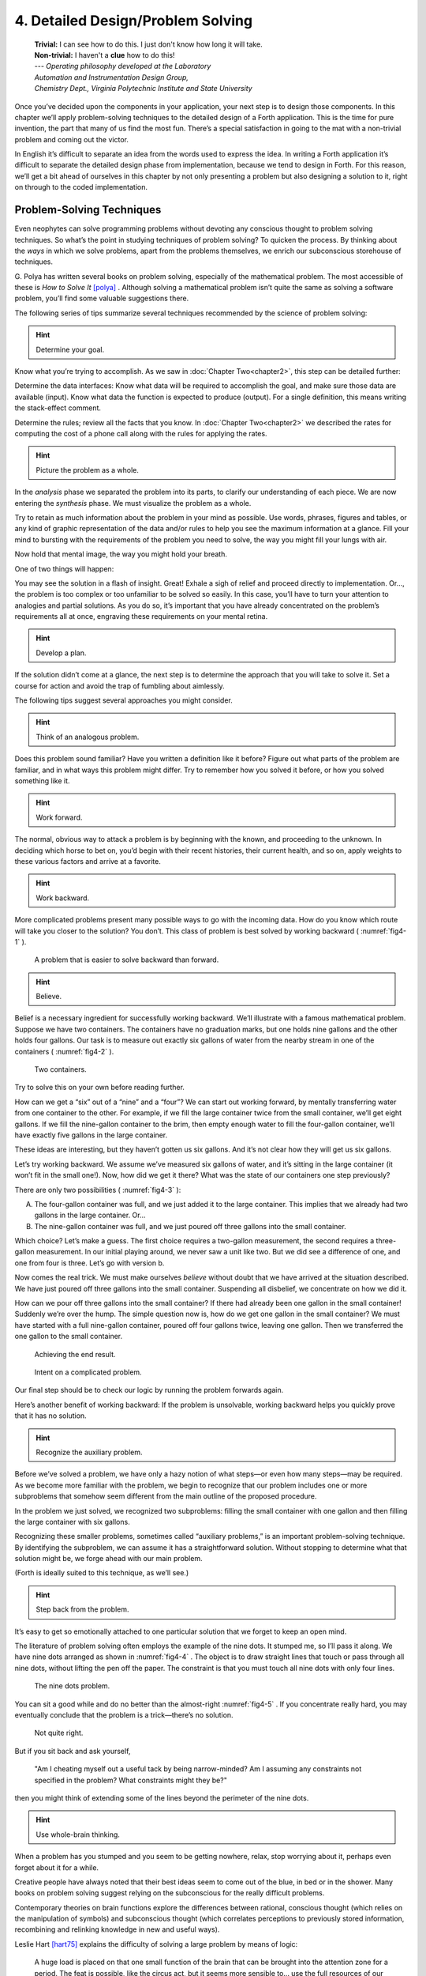 
====================================
 4. Detailed Design/Problem Solving
====================================
    | **Trivial:** I can see how to do this. I just don't know how long it will take.
    | **Non-trivial:** I haven't a **clue** how to do this!

    | \-\-\- *Operating philosophy developed at the Laboratory*
    | *Automation and Instrumentation Design Group,*
    | *Chemistry Dept., Virginia Polytechnic Institute and State University*

Once you’ve decided upon the components in your
application, your next step is to design those components. In this
chapter we’ll apply problem-solving techniques to the detailed design of
a Forth application. This is the time for pure invention, the part that
many of us find the most fun. There’s a special satisfaction in going to
the mat with a non-trivial problem and coming out the victor.

In English it’s difficult to separate an idea from the words used to
express the idea. In writing a Forth application it’s difficult to
separate the detailed design phase from implementation, because we tend
to design in Forth. For this reason, we’ll get a bit ahead of ourselves
in this chapter by not only presenting a problem but also designing a
solution to it, right on through to the coded implementation.

Problem-Solving Techniques
==========================

Even neophytes can
solve programming problems without devoting any conscious thought to
problem solving techniques. So what’s the point in studying techniques
of problem solving? To quicken the process. By thinking about the *ways*
in which we solve problems, apart from the problems themselves, we
enrich our subconscious storehouse of techniques.

G\. Polya has written several books on problem solving, especially of the
mathematical problem. The most accessible of these is *How to Solve It*
[polya]_ .
Although solving a mathematical problem isn’t quite the same as solving
a software problem, you’ll find some valuable suggestions there.

The following series of tips summarize several techniques recommended by
the science of problem solving:

.. hint::

   Determine your goal.

Know what you’re trying to accomplish. As we saw in
:doc:`Chapter Two<chapter2>`, this
step can be detailed further:

Determine the data
interfaces: Know what data will be required to accomplish the goal, and
make sure those data are available (input). Know what data the function
is expected to produce (output). For a single definition, this means
writing the stack-effect comment.

Determine the rules; review all
the facts that you know. In :doc:`Chapter Two<chapter2>` we described
the rates for
computing the cost of a phone call along with the rules for applying the
rates.

.. hint::

   Picture the problem as a whole.

In the *analysis* phase we separated the problem into its parts, to
clarify our understanding of each piece. We are now entering the
*synthesis* phase. We must visualize the problem as a whole.

Try to retain as much information about the problem in your mind as
possible. Use words, phrases, figures and tables, or any kind of graphic
representation of the data and/or rules to help you see the maximum
information at a glance. Fill your mind to bursting with the
requirements of the problem you need to solve, the way you might fill
your lungs with air.

Now hold that mental image, the way you might hold your breath.

One of two things will happen:

You may see the solution in a flash of insight. Great! Exhale a sigh of
relief and proceed directly to implementation. Or…, the problem is too
complex or too unfamiliar to be solved so easily. In this case, you’ll
have to turn your attention to analogies and partial solutions. As you
do so, it’s important that you have already concentrated on the
problem’s requirements all at once, engraving these requirements on your
mental retina.

.. hint::

   Develop a plan.

If the solution didn’t come at a glance, the next step is to determine
the approach that you will take to solve it. Set a course for action and
avoid the trap of fumbling about aimlessly.

The following tips suggest several approaches you might consider.

.. hint::

   Think of an analogous problem.

Does this problem sound familiar? Have you written a definition like it
before? Figure out what parts of the problem are familiar, and in what
ways this problem might differ. Try to remember how you solved it
before, or how you solved something like it.

.. hint::

   Work forward.

The normal, obvious way to attack a problem is by beginning with the
known, and proceeding to the unknown. In deciding which horse to bet on,
you’d begin with their recent histories, their current health, and so
on, apply weights to these various factors and arrive at a favorite.

.. hint::

   Work backward.

More complicated problems present many possible ways to go with the
incoming data. How do you know which route will take you closer to the
solution? You don’t. This class of problem is best solved by working
backward ( :numref:`fig4-1` ).

.. figure:: fig4-1.png
   :name: fig4-1
   :alt: A problem that is easier to solve backward than forward.

   A problem that is easier to solve backward than forward.

..

.. hint::

   Believe.

Belief is a necessary ingredient for successfully working backward.
We’ll illustrate with a famous mathematical problem. Suppose we have two
containers. The containers have no graduation marks, but one holds nine
gallons and the other holds four gallons. Our task is to measure out
exactly six gallons of water from the nearby stream in one of the
containers ( :numref:`fig4-2` ).

.. figure:: fig4-2.png
   :name: fig4-2
   :alt: Two containers.

   Two containers.

..

Try to solve this on your own before reading further.

How can we get a “six” out of a “nine” and a “four”? We can start out
working forward, by mentally
transferring water from one container to the other. For example, if we
fill the large container twice from the small container, we’ll get eight
gallons. If we fill the nine-gallon container to the brim, then empty
enough water to fill the four-gallon container, we’ll have exactly five
gallons in the large container.

These ideas are interesting, but they haven’t gotten us six gallons. And
it’s not clear how they will get us six gallons.

Let’s try working backward. We
assume we’ve measured six gallons of water, and it’s sitting in the
large container (it won’t fit in the small one!). Now, how did we get it
there? What was the state of our containers one step previously?

There are only two possibilities ( :numref:`fig4-3` ):

A. The four-gallon container was full, and we just added it to the large
   container. This implies that we already had two gallons in the large
   container. Or…

B. The nine-gallon container was full, and we just poured off three
   gallons into the small container.

Which choice? Let’s make a guess. The first choice requires a two-gallon
measurement, the second requires a three-gallon measurement. In our
initial playing around, we never saw a unit like two. But we did see a
difference of one, and one from four is three. Let’s go with version b.

Now comes the real trick. We must make ourselves *believe* without doubt
that we have arrived at the situation described. We have just poured off
three gallons into the small container. Suspending all disbelief, we
concentrate on how we did it.

How can we pour off three gallons into the small container? If there had
already been one gallon in the small container! Suddenly we’re over the
hump. The simple question now is, how do we get one gallon in the small
container? We must have started with a full nine-gallon container,
poured off four gallons twice, leaving one gallon. Then we transferred
the one gallon to the small container.

.. figure:: fig4-3.png
   :name: fig4-3
   :alt: Achieving the end result.

   Achieving the end result.

.. figure:: img4-103.png
   :name: img4-103
   :alt: Intent on a complicated problem.

   Intent on a complicated problem.

Our final step should be to check our logic by running the problem
forwards again.

Here’s another benefit of working
backward: If the problem is
unsolvable, working backward helps you quickly prove that it has no
solution.

.. hint::

   Recognize the auxiliary problem.

Before we’ve solved a problem, we have only a hazy notion of what
steps—or even how many steps—may be required. As we become more familiar
with the problem, we begin to recognize that our problem includes one or
more subproblems that somehow seem different from the main outline of
the proposed procedure.

In the problem we just solved, we recognized two subproblems: filling
the small container with one gallon and then filling the large container
with six gallons.

Recognizing these smaller problems, sometimes called “auxiliary
problems,” is an important
problem-solving technique. By identifying the subproblem, we can assume
it has a straightforward solution. Without stopping to determine what
that solution might be, we forge ahead with our main problem.

(Forth is ideally suited to this technique, as we’ll see.)

.. hint::

   Step back from the problem.

It’s easy to get so emotionally attached to one particular solution that
we forget to keep an open mind.

The literature of problem solving often employs the example of the nine
dots. It stumped me, so I’ll pass it along. We have nine dots arranged
as shown in  :numref:`fig4-4` . The object is to draw straight
lines that touch or pass through all nine dots, without lifting the pen
off the paper. The constraint is that you must touch all nine dots with
only four lines.

.. figure:: fig4-4.png
   :name: fig4-4
   :scale: 40%
   :alt: The nine dots problem.

   The nine dots problem.

..

You can sit a good while and do no better than the almost-right
:numref:`fig4-5` . If you concentrate really hard, you may
eventually conclude that the problem is a trick—there’s no solution.

.. figure:: fig4-5.png
   :scale: 40%
   :name: fig4-5
   :alt: Not quite right.

   Not quite right.

..

But if you sit back and ask yourself,

    "Am I cheating myself out a useful tack by being narrow-minded? Am I
    assuming any constraints not specified in the problem? What constraints
    might they be?"

then you might think of extending some of the lines beyond the perimeter
of the nine dots.

.. hint::

   Use whole-brain thinking.

When a problem has you stumped and you seem to be getting nowhere,
relax, stop worrying about it, perhaps even forget about it for a while.

Creative people have always noted that their best ideas seem to come out
of the blue, in bed or in the shower. Many books on problem solving
suggest relying on the subconscious for the really difficult problems.

Contemporary theories on brain functions explore the differences between
rational, conscious thought (which relies on the manipulation of
symbols) and subconscious thought (which correlates perceptions to
previously stored information, recombining and relinking knowledge in
new and useful ways).

Leslie Hart
[hart75]_ explains the difficulty of solving a large
problem by means of logic:

    A huge load is placed on that one small function of the brain that can be
    brought into the attention zone for a period. The feat is possible, like
    the circus act, but it seems more sensible to... use the full
    resources of our glorious neocortex... the multibillion-neuron
    capacity of the brain.

    \... The work aspect lies in providing the brain with raw input, as in
    observing, reading, collecting data, and reviewing what others have
    achieved.  Once in, [subconscious] procedures take over, simultaneously,
    automatically, outside of the attention zone.
    
    \... It seems apparent... that a search is going on during the
    interval, though not necessarily continuously, much as in a large
    computer. I would hazard the guess that the search ramifies, starts and
    stops, reaches dead ends and begins afresh, and eventually assembles an
    answer that is evaluated and then popped into conscious attention---often
    in astonishingly full-blown detail.

.. hint::

   Evaluate your solution. Look for other solutions.

You may have found one way of skinning the cat. There may be other ways,
and some of them may be better.

Don’t invest too much effort in your first solution without asking
yourself for a second opinion.

.. figure:: img4-106.png
   :name: img4-106
   :alt: "I\'m not just sleeping. I\'m using my neocortex."

   "I\'m not just sleeping. I\'m using my neocortex."

Interview with a Software Inventor
==================================

**Donald A. Burgess**, owner and president of Scientek Instrumentation, Inc.:
    I have a few techniques I've found useful over the years in designing
    anything, to keep myself flexible.
    My first rule is, "Nothing is impossible."
    My second rule is, "Don't forget, the object is to make a buck."
    
    First examine the problem, laying out two or three approaches on paper.
    Then try the most appealing one, to see if it works. Carry it through. Then
    deliberately go all the way back to the beginning, and start over.
    
    Starting over has two values. First, it gives you a fresh approach. You
    either gravitate back to the way you started, or the way you started
    gravitates toward the new way.
    
    Second, the new approach may show all kinds of powerful possibilities. Now
    you have a benchmark. You can look at both approaches and compare the
    advantages of both. You're in a better position to judge.
    
    Getting stuck comes from trying too hard to follow a single approach.
    Remember to say, "I want this kumquat crusher to be different. Let's
    reject the traditional design as not interesting. Let's try some crazy
    ideas."
    
    The best thing is to start drawing pictures. I draw little men. That keeps
    it from looking like "data" and interfering with my thinking process. The
    human mind works exceptionally well with analogies. Putting things in
    context keeps you from getting stuck within the confines of any language,
    even Forth.
    
    When I want to focus my concentration, I draw on little pieces of paper.
    When I want to think in broad strokes, to capture the overall flow, I draw
    on great big pieces of paper. These are some of the crazy tricks I use to keep
    from getting stagnant.
    
    When I program in Forth, I spend a day just dreaming, kicking around
    ideas. Usually before I start typing, I sketch it out in general terms. No
    code, just talk. Notes to myself.
    
    Then I start with the last line of code first. I describe what I would like
    to do, as close to English as I can. Then I use the editor to slide this
    definition towards the bottom of the screen, and begin coding the internal
    words. Then I realize that's a lousy way to do it. Maybe I split my top word
    into two and transfer one of them to an earlier block so I can use it earlier.
    I run the hardware if I have it; otherwise I simulate it.
    
    Forth requires self-discipline. You have to stop diddling with the
    keyboard. Forth is so willing to do what I tell it to, I'll tell it to
    do all kinds of ridiculous things that have nothing to do with where I'm
    trying to go. At those times I have to get away from the keyboard.
    
    Forth lets you play. That's fine, chances are you'll get some ideas. As
    long as you keep yourself from playing as a habit. Your head is a whole lot
    better than the computer for inventing things.

Detailed Design
===============

We’re now at the point in the development cycle at which we’ve decided
we need a component (or a particular word). The component will consist
of a number of words, some of which (those that comprise the lexicon)
will be used by other components and some of which (the internal words)
will be only used within this component.

Create as many words as necessary to obey the following tip:

.. hint::

   Each definition should perform a simple, well-defined task.

Here are the steps
generally involved in designing a component:

#. Based on the required functions, decide on the names and syntax for
   the external definitions (define the interfaces).

#. Refine the conceptual model by describing the algorithm(s) and data
   structure(s).

#. Recognize auxiliary definitions.

#. Determine what auxiliary definitions and techniques are already
   available.

#. Describe the algorithm with pseudocode.

#. Implement it by working backwards from existing definitions to the
   inputs.

#. Implement any missing auxiliary definitions.

#. If the lexicon contains many names with strong elements in common,
   design and code the commonalities as internal definitions, then
   implement the external definitions.

We’ll discuss the
first two steps in depth. Then we’ll engage in an extended example of
designing a lexicon.

Forth Syntax
============

At this point in the development cycle you must decide how the words in
your new lexicon will be used in context. In doing so, keep in mind how
the lexicon will be used by subsequent components.

.. hint::

   In designing a component, the goal is to create a lexicon that will make your
   later code readable and easy to maintain.

Each component should be designed with components that use it in mind.
You must design the syntax of the lexicon so that the words make sense
when they appear in context. Hiding interrelated information within the
component will ensure maintainability, as we’ve seen.

At the same time, observe Forth’s own syntax. Rather than insisting on a
certain syntax because it seems familiar, you may save yourself from
writing a lot of unnecessary code by choosing a syntax that Forth can
support without any special effort on your part.

Here are some elementary rules of Forth’s natural syntax:

.. hint::

   Let numbers precede names.

Words that require a numeric argument will naturally expect to find that
number on the stack. Syntactically speaking, then, the number should
precede the name. For instance, the syntax of the word ``SPACES``, which
emits ``n`` number of spaces, is

.. code-block:: none
   
   20 SPACES

Sometimes this rule violates the order that our ear is accustomed to
hearing. For instance, the Forth word ``+`` expects to be preceded by both
arguments, as in

.. code-block:: none
   
   3 4 +

This ordering, in which values
precede operators, is called “postfix.”

Forth, in its magnanimity, won’t *insist* upon postfix notation. You
could redefine ``+`` to expect one number in the input stream, like this:

.. code-block:: none
   
   3 + 4

by defining it so:

.. code-block:: none
   
   : +   BL WORD  NUMBER DROP  + ;

(where ``WORD`` is 79/83 Standard, returning an
address, and ``NUMBER`` returns a double-length value
as in the 83 Standard Uncontrolled Reference Words).

Fine. But you wouldn’t be able to use this definition inside other colon
definitions or pass it arguments, thereby defeating one of Forth’s major
advantages.

Frequently, "noun" type words pass their addresses (or any type of
pointer) as a stack argument to “verb” type words. The Forth-like syntax
of

.. code-block:: none
   
   noun verb

will generally prove easiest to implement because of the
stack.

.. image:: img4-110.png

In some cases this word order sounds unnatural.
For instance, suppose we have a file named ``INVENTORY``.
One thing we can do with that file is ``SHOW`` it; that is, format the
information in pretty columns.
If ``INVENTORY`` passes a pointer to ``SHOW``, which acts upon it,
the syntax becomes

.. code-block:: none
   
   INVENTORY SHOW

If your spec demands the English
word-order, Forth offers ways to
achieve it. But most involve new levels of complexity. Sometimes the
best thing to do is to choose a better name. How about

.. code-block:: none
   
   INVENTORY REPORT

..

(We’ve made the “pointer” an adjective, and the “actor” a noun.)

If the requirements insist on the syntax

.. code-block:: none
   
   SHOW INVENTORY

we have several options. ``SHOW`` might set a flag and ``INVENTORY`` would act
according to the flag. Such an approach has certain disadvantages,
especially that ``INVENTORY`` must be “smart” enough to know all the
possible actions that might be taken on it. (We’ll treat these problems
in Chapters :doc:`Chapter Seven<chapter7>`
and :doc:`Chapter Eight<chapter8>` .)

Or, ``SHOW`` might look ahead at the next word in the input stream. We’ll
discuss this approach in a tip, “Avoid expectations,” later in this
chapter.

Or, the recommended approach, ``SHOW`` might set an “execution variable”
that ``INVENTORY`` will then execute. (We’ll discuss vectored execution in
:doc:`Chapter Seven<chapter7>`.)

.. hint::

   Let text follow names.

If the Forth interpreter finds a string of text that is neither a number
nor a predefined word, it will abort with an error message. For this
reason, an undefined string must be preceded by a defined word.

An example is ``."`` (dot-quote), which precedes the text it will later
print. Another example is ``CREATE`` (as well as all
defining words), which precedes the name that is, at the moment, still
undefined.

The rule also applies to defined words that you want to refer to, but
not execute in the usual way. An example is ``FORGET`` , as in

.. code-block:: none
   
   FORGET TASK

..

Syntactically, ``FORGET`` must precede ``TASK`` so that
``TASK`` doesn’t execute.

.. hint::

   Let definitions consume their arguments.

This syntax rule is more a convention of good Forth programming than a
preference of Forth.

Suppose you’re writing the word ``LAUNCH``, which requires the number of a
launch pad and fires the appropriate rocket. You want the definition to
look roughly like this:

.. code-block:: none
   
   : LAUNCH  ( pad#)  LOAD  AIM  FIRE ;

Each of the three internal definitions will require the same argument,
the launch pad number. You’ll need two ``DUP`` s
somewhere. The question is where? If you put them inside ``LOAD`` and ``AIM``,
then you can keep them out of ``LAUNCH``, as in the definition above. If you
leave them out of ``LOAD`` and ``AIM``, you’ll have to define:

.. code-block:: none
   
   : LAUNCH  ( pad#)  DUP LOAD  DUP AIM  FIRE ;

By convention, the latter version is preferable, because ``LOAD`` and ``AIM``
are cleaner. They do what you expect them to do. Should you have to
define ``READY``, you can do it so:

.. code-block:: none
   
   : READY  ( pad#)  DUP LOAD  AIM ;

and not

.. code-block:: none
   
   : READY  ( pad#)  LOAD  AIM  DROP ;

.. hint::

   Use zero-relative numbering.

By habit we humans number things starting with one: “first, second,
third,” etc. Mathematical models, on the other hand, work more naturally
when starting with zero.
ince computers are numeric processors, software becomes easier to
write when we use zero-relative numbering.

To illustrate, suppose we have a table of eight-byte records. The first
record occupies the first eight bytes of the table. To compute its
starting address, we add “0” to ``TABLE``. To compute the starting address
of the “second” record, we add “8” to ``TABLE``.

.. figure:: fig4-6.png
   :name: fig4-6
   :alt: A table of 8-byte records.

   A table of 8-byte records.

It’s easy to derive a formula to achieve these results: 

.. list-table::
   :widths: auto

   * - first record starts at:
     - 0 × 8 =
     - 0
   * - second record starts at:
     - 1 × 8 =
     - 8
   * - third record starts at:
     - 2 × 8 =
     - 16

We can easily write a word which converts a
record# into the address where that record begins:

.. code-block:: none
   
   : RECORD  ( record# -- adr )
      8 *  TABLE + ;

Thus in computer terms it makes sense to call the “first record” the 0th
record.

If your requirements demand that numbering start at one, that’s fine.
Use zero-relative numbering throughout your design and then, only in the
“user lexicons” (the set of words that the end-user will use) include
the conversion from zero-to one-relative numbering:

.. code-block:: none
   
   : ITEM  ( n -- adr)  1- RECORD ;

..

.. hint::

   Let addresses precede counts.

Again, this is a convention, not a requirement of Forth, but such
conventions are essential for readable code. You’ll find examples of
this rule in the words ``TYPE``, ``ERASE``, and ``BLANK``.

.. hint::

   Let sources precede destinations.

Another convention for readability. For instance, in some systems, the
phrase

.. code-block:: none
   
   22 37 COPY

copies Screen 22 to Screen 37. The syntax of ``CMOVE`` incorporates both
this convention and the previous convention:

.. code-block:: none
   
   source destination count CMOVE

.. hint::

   Avoid expectations (in the input stream).

Generally try to avoid creating words that presume there will be other
words in the input stream.

Suppose your color computer represents blue with the value 1, and
light-blue with 9. You want to define two words: ``BLUE`` will return 1;
``LIGHT`` may precede ``BLUE`` to produce 9.

In Forth, it would be possible to define ``BLUE`` as a constant, so that
when executed it always returns 1.

.. code-block:: none
   
   1 CONSTANT BLUE

And then define ``LIGHT`` such that it looks for the next word in the input
stream, executes it, and “ors” it with 8 (the logic of this will become
apparent when we visit this example again, later in the book):

.. code-block:: none
   
   : LIGHT  ( precedes a color)  ( -- color value)
        ' EXECUTE  8 OR ;

in fig-Forth:

.. code-block:: none
   
   : LIGHT [COMPILE] '  CFA EXECUTE  8 OR ;

(For novices: The apostrophe in the definition of
``LIGHT`` is a Forth word called "tick." Tick is a dictionary-search word;
it takes a name and looks it up in the dictionary, returning the address
where the definition resides. Used in this definition, it will find the
address of the word following ``LIGHT`` —for instance, ``BLUE`` —and pass this
address to the word ``EXECUTE``, which will execute
``BLUE``, pushing a one onto the stack. Having “sucked up” the operation of
``BLUE``, ``LIGHT`` now “or”s an 8 into the 1, producing a 9.)

This definition will work when invoked in the input stream, but special
handling is required if we want to let ``LIGHT`` be invoked within a colon
definition, as in:

.. code-block:: none
   
   : EDITING   LIGHT BLUE BORDER ;

Even in the input stream, the use of ``EXECUTE`` here will cause a crash if
``LIGHT`` is accidentally followed by something other than a defined word.

The preferred technique, if you’re forced to use this particular syntax,
is to have ``LIGHT`` set a flag, and have ``BLUE`` determine whether that flag
was set, as we’ll see later on.

There will be times when looking ahead in the input stream is desirable,
even necessary. (The proposed ``TO`` solution is often implemented this way
[rosen82]_.)

But generally, avoid expectations. You’re setting yourself up for
disappointment.

.. hint::

   Let commands perform themselves.

This rule is a corollary to “Avoid
expectations.” It’s one of Forth’s philosophical quirks to let words do
their own work. Witness the Forth compiler (the function that compiles
colon definitions), caricatured in  :numref:`fig4-7` . It has
very few rules:

.. figure:: fig4-7.png
   :name: fig4-7
   :alt: The traditional compiler vs. the Forth compiler.

   The traditional compiler vs. the Forth compiler.

-  Scan for the next word in the input stream and look it up in the
   dictionary.

-  If it’s an ordinary word, *compile* its address.

-  If it’s an “immediate” word, *execute* it.

-  If it’s not a defined word, try to convert it to a number and compile
   it as a literal.

-  If it’s not a number, abort with an error message.

Nothing is mentioned about compiling-words such as ``IF``, ``ELSE``,
``THEN``, etc. The colon compiler doesn’t know about
these words. It merely recognizes certain words as “immediate” and
executes them, letting them do their own work. (See *Starting Forth*,
Chapter Eleven, “How to Control the Colon Compiler.”)

The compiler doesn’t even “look for” semicolon to know when to stop
compiling. Instead it *executes* semicolon, allowing it to do the work
of ending the definition and shutting off the compiler.

There are two tremendous advantages to this approach. First, the
compiler is so simple it can be written in a few lines of code. Second,
there’s no limit on the number of compiling words you can add at any
time, simply by making them immediate. Thus, even Forth’s colon compiler
is extensible!

Forth’s text interpreter and
Forth’s address interpreter also adhere to this same rule.

The following tip is perhaps the most important in this chapter:

.. hint::

   Don\'t write your own interpreter/compiler when you can use Forth\'s.

One class of applications answers a need for a special purpose
language—a self-contained set of commands for doing one particular
thing. An example is a machine-code assembler. Here you have a large
group of commands, the mnemonics, with which you can describe the
instructions you want assembled. Here again, Forth takes a radical
departure from mainstream philosophy.

Traditional assemblers are
special-purpose interpreters—that is, they are complicated programs that
scan the assembly-language listing looking for recognized mnemonics such
as ADD, SUB, JMP, etc., and assemble machine instructions
correspondingly. The Forth assembler, however, is merely a lexicon of
Forth words that themselves assemble machine instructions.

There are many more examples of the special purpose language, each
specific to individual applications. For instance:

#. If you\’re building an Adventure-type game, you\’d want to write a
   language that lets you create and describe monsters and rooms, etc.
   You might create a defining word called ``ROOM`` to be used like this:
   
   .. code-block:: none
   
      ROOM DUNGEON

   Then create a set of words to describe the room\’s attributes by
   building unseen data structures associated with the room:

   .. code-block:: none
   
      EAST-OF DRAGON-LAIR
      WEST-OF BRIDGE
      CONTAINING POT-O-GOLD
      etc.

   The commands of this game-building language can simply be Forth
   words, with Forth as the interpreter.

#. If you’re working with Programmable Array Logic (PAL) devices,
   you’d like a
   form of notation that lets you describe the behavior of the output
   pins in logical terms, based on the states of the input pins. A PAL
   programmer was written with wonderful simplicity in Forth by Michael
   Stolowitz [stolowitz82]_ .

#. If you must create a series of user menus to drive your application,
   you might want to first develop a menu-compiling language. The words
   of this new language allow an application programmer to quickly
   program the needed menus—while hiding information about how to draw
   borders, move the cursor, etc.

All of these examples can be coded in Forth as lexicons, using the
normal Forth interpreter, without having to write a special-purpose
interpreter or compiler. 

**Moore**:
    A simple solution is one that does not obscure the problem with
    irrelevancies.  It\'s conceivable that something about the problem
    requires
    
    a unique interpreter. But every time you see a unique interpreter, it
    implies that there is something particularly awkward about the problem.
    And that is almost never the case.

    If you write your own interpreter, the interpreter is almost certainly the
    most complex, elaborate part of your entire application. You have switched
    from solving a problem to writing an interpreter.
    
    I think that programmers like to write interpreters. They like to do these
    elaborate difficult things. But there comes a time when the world is going
    to have to quit programming keypads and converting numbers to binary,
    and start solving problems.

Algorithms and Data Structures
==============================

In :doc:`Chapter Two<chapter2>` we learned how to describe a problem\’s
requirements in
terms of interfaces and rules. In this section we\’ll refine the
conceptual model for each component into clearly defined algorithms and
data structures.

An algorithm is a procedure, described as a finite number of rules, for
accomplishing a certain task. The rules must be unambiguous and
guaranteed to terminate after a finite number of applications. (The word
is named for the ninth century Persian mathematician al-Khowarizmi.)

An algorithm lies halfway between the imprecise directives of human
speech, such as “Please sort these letters chronologically,” and the
precise directives of computer language, such as ``BEGIN 2DUP < IF …``
etc. The algorithm for sorting letters chronologically might be this:

#. Take an unsorted letter and note its date.

#. Find the correspondence folder for that month and year.

#. Flip through the letters in the folder, starting from the front,
   until you find the first letter dated later than your current letter.

#. Insert your current letter just in front of the letter dated later.
   (If the folder is empty, just insert the letter.)

There may be several possible algorithms for the same job. The algorithm
given above would work fine for folders containing ten or fewer letters,
but for folders with a hundred letters, you’d probably resort to a more
efficient algorithm, such as this:

#. (same)

#. (same)

#. If the date falls within the first half of the month, open the folder
   a third of the way in. If the letter you find there is dated later
   than your current letter, search forward until you find a letter
   dated the same or before your current letter. Insert your letter at
   that point. If the letter you find is dated earlier than your current
   letter, search backward…

… You get the point. This second algorithm is more complicated than the
first. But in execution it will require fewer steps on the average
(because you don’t have to search clear from the beginning of the folder
every time) and therefore can be performed faster.

A data structure is an
arrangement of data or locations for data, organized especially to match
the problem. In the last example, the file cabinet containing folders
and the folders containing individual letters can be thought of as data
structures.  The new
conceptual model includes the filing cabinets and folders (data
structures) plus the steps for doing the filing (algorithms).

Calculations vs. Data Structures vs. Logic
==========================================

We’ve stated before that the best solution to a problem is the simplest
adequate one; for any problem we should strive for the simplest
approach.

Suppose we must write code to fulfill this specification:

::

   if the input argument is 1, the output is 10
   if the input argument is 2, the output is 12
   if the input argument is 3, the output is 14

There are three approaches we could take:

Calculation
    .. code-block:: none
       
       ( n)  1-  2*  10 +

Data Structure
    .. code-block:: none
   
       CREATE TABLE  10 C,  12 C,  14 C,
       ( n)  1- TABLE + C@

Logic
    .. code-block:: none
   
       ( n)  CASE
                1 OF 10 ENDOF
                2 OF 12 ENDOF
                3 OF 14 ENDOF  ENDCASE

In this problem, calculation is simplest. Assuming it is also adequate
(speed is not critical), calculation is best.

The problem of converting angles to sines and cosines can be implemented
more simply (at least in terms of lines of code and object size) by
calculating the answers than by using a data structure. But for many
applications requiring trig, it’s faster to look up the answer in a
table stored in memory. In this case, the simplest *adequate* solution
is using the data structure.

In :doc:`Chapter Two<chapter2>` we introduced the telephone rate problem.
In that problem
the rates appeared to be arbitrary, so we designed a data structure:

+---------------+---------------+----------------+-----------------+
|               | Full Rate     | Lower Rate     | Lowest Rate     |
+===============+===============+================+=================+
| First Min.    | .30           | .22            | .12             |
+---------------+---------------+----------------+-----------------+
| Add’1 Mins.   | .12           | .10            | .06             |
+---------------+---------------+----------------+-----------------+

Using a data structure was simpler than trying to
invent a formula by which these values could be calculated. And the
formula might prove wrong later. In this case, table-driven code is
easier to maintain.

In :doc:`Chapter Three<chapter3>` we designed a keystroke interpreter for
our Tiny Editor
using a decision table:

.. list-table::
   :header-rows: 1

   * - Key
     - Not-Inserting
     - Inserting
   * - Ctrl-D
     - DELETE
     - INSERT-OFF
   * - Ctrl-I
     - INSERT-ON
     - INSERT-OFF
   * - backspace
     - BACKWARD
     - INSERT<
   * - etc.
     -
     -

We could have achieved this
same result with logic:

.. code-block:: none
   
   CASE
      CTRL-D     OF  'INSERTING @  IF
         INSERT-OFF   ELSE DELETE     THEN   ENDOF
      CTRL-I     OF  'INSERTING @  IF
         INSERT-OFF   ELSE INSERT-ON  THEN   ENDOF
      BACKSPACE  OF  'INSERTING @  IF
         INSERT<      ELSE BACKWARD   THEN   ENDOF
   ENDCASE

but the logic is more confusing. And the use of logic to express such a
multi-condition algorithm gets even more convoluted when a table was not
used in the original design.

The use of logic becomes advisable when the result is not calculable, or
when the decision is not complicated enough to warrant a decision table.
:doc:`Chapter Eight<chapter8>` is devoted to the issue of minimizing the
use of logic in your programs.

.. hint::

   In choosing which approach to apply towards solving a problem, give
   preference in the following order:

   #. calculation (except when speed counts)
   #. data structures
   #. logic

Of course, one nice feature of modular languages such as Forth is that
the actual implementation of a component—whether it uses calculation,
data structures, or logic—doesn’t have to be visible to the rest of the
application.

Solving a Problem: Computing Roman Numerals
===========================================

In this section we’ll attempt to demonstrate the process of designing a
lexicon. Rather than merely present the problem and its solution, I’m
hoping we can crack this problem together. (I kept a record of my
thought processes as I solved this problem originally.) You’ll see
elements of the problem-solving guidelines previously given, but you’ll
also see them being applied in a seemingly haphazard order—just as they
would be in reality.

Here goes: The problem is to write a definition that consumes a number
on the stack and displays it as a Roman numeral.

This problem most likely represents a component of a larger system.
We’ll probably end up defining several words in the course of solving
this problem, including data structures. But this particular lexicon
will include only one name, ``ROMAN``, and it will take its argument from
the stack. (Other words will be internal to the component.)

Having thus decided on the external syntax, we can now proceed to devise
the algorithms and data structures.

We’ll follow the scientific method—we’ll observe reality, model a
solution, test it against reality, modify the solution, and so on. We’ll
begin by recalling what we know about Roman numerals.

Actually, we don’t remember any formal rules about Roman numerals. But
if you give us a number, we can make a Roman numeral out of it. We know
how to do it—but we can’t yet state the procedure as an algorithm.

So, let’s look at the first ten Roman numerals:

.. code-block:: none

       I
      II
     III
      IV
       V
      VI
     VII
    VIII
      IX
       X

We make a few observations. First, there’s the
idea of a tally, where we represent a number by making that many marks
(3 = III). On the other hand, special symbols are used to represent
groups (5 = V). In fact, it seems we can’t have more than three I’s in a
row before we use a larger symbol.

Second, there’s a symmetry around five. There’s a symbol for five (V),
and a symbol for ten (X). The pattern I, II, III repeats in the second
half, but with a preceding V.

One-less-than-five is written IV, and one-less-than-ten is written IX.
It seems that putting an “I” in front of a larger-value symbol is like
saying “one-less-than…”

These are vague, hazy observations. But that’s alright. We don’t have
the whole picture yet.

Let’s study what happens above ten:

.. code-block:: none

      XI
     XII
    XIII
     XIV
      XV
     XVI
    XVII
   XVIII
     XIX
      XX

This is exactly the pattern
as before, with an extra “X” in front. So there’s a repeating cycle of
ten, as well.

If we look at the twenties, they’re the same, with two “X”s; the
thirties with three “X”s. In fact, the number of “X” is the same as the
number in the tens column of the original decimal number.

This seems like an important observation: we can decompose our decimal
number into decimal digits, and treat each digit separately. For
instance, 37 can be written as

    XXX (thirty)

followed by

    VII (seven)

It may be premature, but we can already see a
method by which Forth will let us decompose a number into decimal
digits—with modulo division by ten. For instance, if we say

.. code-block:: none
   
   37 10 /MOD

we’ll get a 7 and a 3 on the stack (the three—being the quotient—is on
top.)

But these observations raise a question: What about below ten, where
there is no ten’s place? Is this a special case? Well, if we consider
that each “X” represents ten, then the absence of “X” represents zero.
So it’s *not* a special case. Our algorithm works, even for numbers less
than ten.

Let’s continue our observations, paying special attention to the cycles
of ten. We notice that forty is “XL.” This is analogous to 4 being “IV,”
only shifted by the value of ten. The “X” before the “L” says
“ten-less-than-fifty.” Similarly,

.. code-block:: none
   
      L  50 is analogous to    V  5
     LX  60 is analogous to   VI  6
    LXX  70 is analogous to  VII  7
   LXXX  80 is analogous to VIII  8
     XC  90 is analogous to   IX  9
      C 100 is analogous to    X 10

Apparently the same patterns apply for any decimal
digit—only the symbols themselves change. Anyway, it’s clear now that
we’re dealing with an essentially decimal system.

If pressed to do so, we could even build a model for a system to display
Roman numerals from 1 to 99, using a combination of algorithm and data
structure.

Data Structure
--------------

+---+---------+---+---------+
| One`s Table | Ten`s Table |  
+---+---------+---+---------+
| 0 |         | 0 |         |
+---+---------+---+---------+
| 1 |       I | 1 |       X |
+---+---------+---+---------+
| 2 |      II | 2 |      XX |
+---+---------+---+---------+
| 3 |     III | 3 |     XXX |
+---+---------+---+---------+
| 4 |      IV | 4 |      XL |
+---+---------+---+---------+
| 5 |       V | 5 |       L |
+---+---------+---+---------+
| 6 |      VI | 6 |      LX |
+---+---------+---+---------+
| 7 |     VII | 7 |     LXX |
+---+---------+---+---------+
| 8 |    VIII | 8 |    LXXX |
+---+---------+---+---------+
| 9 |      IX | 9 |      XC |
+---+---------+---+---------+

Algorithm
---------

Divide ``n`` by 10. The quotient is the tens’ column digit; the
remainder is the ones’ column digit. Look up the ten’s digit in the
tens’ table and print the corresponding symbol pattern. Look up the
ones’ digit in the one’s table and print that corresponding symbol
pattern.

For example, if the number is 72, the quotient is 7, the remainder is 2.
7 in the tens’ table corresponds to “LXX,” so print that. 2 in the ones’
column corresponds to “II,” so print that. The result:

.. code-block:: none
   
   LXXII

We’ve just constructed a model that works for numbers from one to 99.
Any higher number would require a hundreds’ table as well, along with an
initial division by 100.

The logical model just described might be satisfactory, as long as it
does the job. But somehow it doesn’t seem we’ve fully solved the
problem. We avoided figuring out how to produce the basic pattern by
storing all possible combinations in a series of tables. Earlier in this
chapter we observed that calculating an answer, if it’s possible, can be
easier than using a data structure.

Since this section deals with devising
algorithms, let’s go all the way. Let’s
look for a general algorithm for producing any digit, using only the
elementary set of symbols. Our data structure should contain only this
much information:

.. list-table::

   * - I
     -
     - V
   * - X
     -
     - L
   * - C
     -
     - D
   * - M
     -
     -

In listing the symbols, we’ve also *organized*
them in a way that seems right. The symbols in the left column are all
multiples of ten; the symbols in the right column are multiples of five.
Furthermore, the symbols in each row have ten times the value of the
symbols directly above them.

Another difference, the symbols in the first column can all be combined
in multiples, as “XXXIII.” But you can’t have multiples of any of the
right-column symbols, such as VVV. Is this observation useful? Who
knows?

Let’s call the symbols in the left column ``ONERS`` and in the right column
``FIVERS``. The ``ONERS`` represent the values 1, 10, 100, and 1,000; that is,
the value of one in every possible decimal place. The ``FIVERS`` represent
5, 50, and 500; that is, the value of five in every possible decimal
place.

Using these terms, instead of the symbols themselves, we should be able
to express the algorithm for producing
any digit. (We’ve factored out the actual symbols from the *kind* of
symbols.) For instance, we can state the following preliminary
algorithm:

    For any digit, print as many ``ONERS`` as necessary to add up to the
    value.

Thus, for 300 we get “CCC,” for 20 we get “XX” for one we get “I.” And
for 321 we get “CCCXXI.”

This algorithm works until the digit is 4. Now we’ll have to expand our
algorithm to cover this exception\:

    Print as many ``ONERS`` as necessary to add up to the value, but if
    the digit is 4, print a ``ONER`` then a ``FIVER``.
    Hence, 40 is XL; 4 is IV.

This new rule works until the digit is 5. As we noticed before, digits
of five and above begin with a ``FIVER`` symbol. So we expand our rule
again:

    If the digit is 5 or more, begin with a ``FIVER`` and subtract five
    from the value; otherwise do nothing. Then print as many ``ONERS`` as
    necessary to add up to the value. But if the digit is 4, print only a
    ``ONER`` and a ``FIVER``.

This rule works until the digit is 9. In this case, we must print a ``ONER``
preceding a—what? A ``ONER`` from the next higher decimal place (the next
row below). Let’s call this a ``TENER``. Our complete model, then is:

    If the digit is 5 or more, begin with a ``FIVER`` and subtract five
    from the value; otherwise do nothing. Then, print as many ``ONERS`` as
    necessary to add up to the value. But if the digit is 4, print only a
    ``ONER`` and a ``FIVER``, or if it's 9, print only a ``ONER``
    and a ``TENER``.

We now have an English-language
version of our algorithm. But we still have some steps to go before we
can run it on our computer.

In particular, we have to be more specific about the exceptions. We
can’t just say,

    Do a, b, and c. **But** in such and such a case, do something different.

because the computer will do a, b, and c before it knows any better.

Instead, we have to check whether the exceptions apply *before* we do
anything else.

.. hint::

   In devising an algorithm, consider exceptions last. In writing code, handle
   exceptions first.

This tells us something about the general structure of our
digit-producing word. It will have to begin with a test for the 4/9
exceptions. In either of those cases, it will respond accordingly. If
neither exception applies, it will follow the “normal” algorithm. Using
pseudocode, then:

.. code-block:: none
   
   : DIGIT  ( n )  4-OR-9? IF  special cases
      ELSE  normal case  THEN ;

An experienced Forth programmer would not actually write out this
pseudocode, but would more likely form a mental image of the structure
for eliminating the special cases. A less experienced programmer might
find it helpful to capture the structure in a diagram, or in code as
we’ve done here. 

In Forth we try to minimize our dependence on logic. But in this case we
need the conditional ``IF`` because we have an
exception we need to eliminate. Still, we’ve minimized the complexity of
the control structure by limiting the number of
``IF``  ``THEN`` s in this definition to one.

Yes, we still have to distinguish between the 4-case and the 9-case, but
we’ve deferred that structural dimension to lower-level definitions—the
test for 4-or-9 and the “special case” code.

What our structure really says is that either the 4-exception or the
9-exception must prohibit execution of the normal case. It’s not enough
merely to test for each exception, as in this version:

.. code-block:: none
   
   : DIGIT  ( n )  4-CASE? IF  ONER FIVER  THEN
                   9-CASE? IF  ONER TENER  THEN
                   normal case... ;

because the normal case is never excluded. (There’s no way to put an
``ELSE`` just before the normal case, because
``ELSE`` must appear between ``IF`` and ``THEN``.)

If we insist on handling the 4-exception and the 9-exception separately,
we could arrange for each exception to pass an additional flag,
indicating that the exception occurred. If either of these flags is
true, then we can exclude the normal case:

.. code-block:: none
   
   : DIGIT  ( n )  4-CASE? DUP IF  ONER FIVER  THEN
                   9-CASE? DUP IF  ONER TENER  THEN
                   OR  NOT IF normal case THEN ;

But this approach needlessly complicates the definition by adding new
control structures. We’ll leave it like it was.

Now we have a general idea of the structure of our main definition.

We stated, “If the digit is 5 or more, begin with a ``FIVER`` and subtract
five from the value; otherwise do nothing. Then, print as many ``ONERS`` as
necessary to add up to the value.”

A direct translation of these rules into Forth would look like this:

.. code-block:: none
   
   ( n)  DUP  4 > IF  FIVER 5 -  THEN  ONERS

This is technically correct, but if we’re familiar with the technique of
modulo division, we’ll see this as a natural situation for modulo
division by 5. If we divide the number by five, the quotient will be
zero (false) when the number is less than five, and one (true) when it’s
between 5 and 9. We can use it as the boolean flag to tell whether we
want the leading ``FIVER`` :

.. code-block:: none
   
   ( n )  5 / IF FIVER THEN ...

The quotient/flag becomes the argument to ``IF``.

Furthermore, the remainder of modulo 5 division is always a number
between 0 and 4, which means that (except for our exception) we can use
the remainder directly as the argument to ``ONERS``. We revise our phrase to

.. code-block:: none
   
   ( n )  /MOD IF FIVER THEN ONERS

Getting back to that exception, we now see that we can test for both 4
and 9 with a single test—namely, if the remainder is 4. This suggests
that we can do our 5 ``/MOD`` first, then test for the
exception. Something like this:

.. code-block:: none
   
   : DIGIT  ( n )
        5 /MOD  OVER 4 =  IF  special case  ELSE
        IF FIVER THEN  ONERS  THEN ;

(Notice that we ``OVER`` ed the remainder so that we
could compare it with 4 without consuming it.)

So it turns out we *do* have a doubly-nested
``IF THEN`` construct after all. But it seems
justified because the ``IF THEN`` is handling the
special case. The other is such a short phrase, ``IF FIVER THEN``, it’s
hardly worth making into a separate definition. You could though. (But
we won’t.)

Let’s focus on the code for the special case. To state its algorithm:
“If the digit is four, print a ``ONER`` and a ``FIVER``. If the digit is nine,
print a ``ONER`` and a ``TENER``.”

We can assume that the digit will be one or the other, or else we’d
never be executing this definition. The question is, how do we tell
which one?

Again, we can use the quotient of division by five. If the quotient is
zero, the digit must have been four; otherwise it was nine. So we’ll
play the same trick and use the quotient as a boolean flag. We’ll write:

.. code-block:: none
   
   : ALMOST  ( quotient )
        IF  ONER TENER  ELSE  ONER FIVER  THEN ;

In retrospect, we notice that we’re printing a ``ONER`` either way. We can
simplify the definition to:

.. code-block:: none
   
   : ALMOST  ( quotient )
        ONER  IF TENER ELSE FIVER THEN ;

We’ve assumed that we have a quotient on the stack to use. Let’s go back
to our definition of ``DIGIT`` and make sure that we do, in fact:

.. code-block:: none
   
   : DIGIT  ( n )
        5 /MOD  OVER 4 =  IF  ALMOST  ELSE
        IF FIVER THEN  ONERS  THEN ;

It turns out that we have not only a quotient, but a remainder
underneath as well. We’re keeping both on the stack in the event we
execute the ``ELSE`` clause. The word
``ALMOST``, however, only needs the quotient. So, for
symmetry, we must ``DROP`` the remainder like this:

.. code-block:: none
   
   : DIGIT  ( n )
        5 /MOD  OVER 4 =  IF  ALMOST DROP  ELSE
        IF FIVER THEN  ONERS  THEN ;

There we have the complete, coded definition for producing a single
digit of a Roman numeral. If we were desperate to try it out before
writing the needed auxiliary definitions, we could very quickly define a
lexicon of words to print one group of symbols, say the ``ONES`` row:

.. code-block:: none
   
   : ONER    ." I" ;
   : FIVER   ." V" ;
   : TENER   ." X" ;
   : ONERS  ( # of oners -- )
        ?DUP IF 0 DO  ONER  LOOP  THEN ;


before loading our definitions of ``ALMOST`` and ``DIGIT``.

But we’re not that desperate. No, we’re anxious to move on to the
problem of defining the words ``ONER``, ``FIVER``, and ``TENER`` so that their
symbols depend on which decimal digit we’re formatting.

Let’s go back to the symbol table we drew earlier:

========= ===== ======	  
          ONERs FIVERs
========= ===== ======	  
     ones   I     V
     tens   X     L
 hundreds   C     D
thousands   M
========= ===== ======	  


We’ve observed that we also need a ``TENER`` —which
is the ``ONER`` in the next row below. It’s as if the table should really be
written:

.. image:: chapter4-img1.png
   :scale: 50%

But that seems redundant. Can we avoid it? Perhaps
if we try a different model, perhaps a linear table, like this:

========= ===
ones       I
           V
tens       X
           L
hundreds   C
           D
thousands  M
========= ===

Now we can imagine that each column name (“ones,”
“tens,” etc.) points to the ONER of that column. From there we can also
get each column’s ``FIVER`` by reaching down one slot below the current
``ONER``, and the ``TENER`` by reaching down two slots.

It’s like building an arm with three hands. We can attach it to the ``ONES``
column, as in  :numref:`fig4-8` a, or we can attach it to the
tens’ column, as in  :numref:`fig4-8` b, or to any power of ten.

.. figure:: fig4-8.png
   :name: fig4-8
   :alt: A mechanical representation: accessing the data structure.

   A mechanical representation: accessing the data structure.

An experienced Forth programmer is not likely to imagine arms, hands, or
things like that. But there must be a strong mental image—the stuff of
right-brain thinking—before there’s any attempt to construct the model
with code.

Beginners who are learning to think in this right-brain way might find
the following tip helpful:

.. hint::

   If you have trouble thinking about a conceptual model,
   visualize it---or draw it---as a mechanical device.

Our table is simply an array of characters. Since a character requires
only a byte, let’s make each “slot” one byte. We’ll call the table
``ROMANS``:

.. code-block:: none
   
   CREATE ROMANS    ( ones)  ASCII I  C,   ASCII V  C,
                    ( tens)  ASCII X  C,   ASCII L  C,
                ( hundreds)  ASCII C  C,   ASCII D  C,
               ( thousands)  ASCII M  C,

Note: This use of ``ASCII`` requires that
``ASCII`` be “ ``STATE`` -dependent”
(see :doc:`Appendix C<appendixc>`). If the word ``ASCII`` is
not defined in your system, or if it is not state-dependent, use:

.. code-block:: none
   
   CREATE ROMANS  73 C,  86 C,  88 C,  76 C,
      67 C,  68 C,  77 C,

We can select a particular symbol from the table by applying two
different offsets at the same time. One dimension represents the decimal
place: ones, tens, hundreds, etc. This dimension is made “current,” that
is, its state stays the same until we change it.

The other dimension represents the kind of symbol we want— ``ONER``, ``FIVER``,
``TENER`` —within the current decimal column. This dimension is incidental,
that is, we’ll specify which symbol we want each time.

Let’s start by implementing the “current” dimension. We need some way to
point to the current decimal column. Let’s create a variable called
``COLUMN#`` (pronounced “column-number”) and have it contain an offset into
the table:

.. code-block:: none
   
   VARIABLE COLUMN#  ( current offset)
   : ONES        O COLUMN# ! ;
   : TENS        2 COLUMN# ! ;
   : HUNDREDS    4 COLUMN# ! ;
   : THOUSANDS   6 COLUMN# ! ;

Now we can find our way to any “arm position” by adding the contents of
``COLUMN#`` to the beginning address of the table, given by ``ROMANS``:

.. code-block:: none
   
   : COLUMN  ( -- adr-of-column)  ROMANS  COLUMN# @  + ;

Let’s see if we can implement one of the words to display a symbol.
We’ll start with ``ONER``.

The thing we want to do in ONER is ``EMIT`` a character.

.. code-block:: none
   
   : ONER                   EMIT ;

Working backward, ``EMIT`` requires the ASCII
character on the stack. How do we get it there? With ``C@``.

.. code-block:: none
   
   : ONER                C@ EMIT ;


``C@`` requires the *address* of the slot that
contains the symbol we want. How do we get that address?

The ``ONER`` is the first "hand" on the movable arm—the position
that ``COLUMN`` is already pointing to. So, the address we want is simply
the address returned by ``COLUMN``:

.. code-block:: none
   
   : ONER   COLUMN       C@ EMIT ;

Now let’s write ``FIVER``. It computes the same slot address, then adds one
to get the next slot, before fetching the symbol and emitting it:

.. code-block:: none
   
   : FIVER  COLUMN 1+    C@ EMIT ;

And ``TENER`` is:

.. code-block:: none
   
   : TENER  COLUMN 2+    C@ EMIT ;

These three definitions are redundant. Since the only difference between
them is the incidental offset, we can factor the incidental offset out
from the rest of the definitions:

.. code-block:: none
   
   : .SYMBOL  ( offset)  COLUMN +  C@ EMIT ;

Now we can define:

.. code-block:: none
   
   : ONER    O .SYMBOL ;
   : FIVER   1 .SYMBOL ;
   : TENER   2 .SYMBOL ;

All that remains for us to do now is to decompose our complete decimal
number into a series of decimal digits. Based on the observations we’ve
already made, this should be easy.  :numref:`fig4-9`  shows our
completed listing.

Voila! From problem, to conceptual model, to code.

Note: this solution is not optimal. The present volume does not address
the optimization phase.

One more thought: Depending on who uses this application, we may want to
add error-checking. Fact is, the highest symbol we know is M; the
highest value we can represent is 3,999, or MMMCMXCIX.



We might redefine ROMAN as follows:

.. code-block:: none
   
   : ROMAN  ( n)
      DUP  3999 >  ABORT" Too large"  ROMAN ;

**Moore**:
    There's a definite sense of rightness when you've done it right. It may be
    that feeling that distinguishes Forth from other languages, where you
    never feel you've really done well. In Forth, it's the "Aha!"
    reaction. You want to run off and tell somebody.
    
    Of course, nobody will appreciate it like you do.

.. code-block:: none
   :caption: Screen #20
   :name: fig4-9
   :lineno-start: 0
   
   \ Roman numerals                                         8/18/83
   CREATE ROMANS    ( ones)  ASCII I  C,   ASCII V  C,
                    ( tens)  ASCII X  C,   ASCII L  C,
                ( hundreds)  ASCII C  C,   ASCII D  C,
               ( thousands)  ASCII M  C,
   VARIABLE COLUMN#  ( current_offset)
   : ONES       O COLUMN# ! ;
   : TENS       2 COLUMN# ! ;
   : HUNDREDS   4 COLUMN# ! ;
   : THOUSANDS  6 COLUMN# ! ;
   \
   : COLUMN ( -- address-of-column)  ROMANS  COLUMN# @  + ;
   \

.. code-block:: none
   :caption: Screen #21
   :lineno-start: 0
   
   \ Roman numerals cont'd                                  8/18/83
   : .SYMBOL  ( offset -- )  COLUMN +  C@ EMIT ;
   : ONER    O .SYMBOL ;
   : FIVER   1 .SYMBOL ;
   : TENER   2 .SYMBOL ;
   \
   : ONERS  ( #-of-oners -- )
      ?DUP  IF  O DO  ONER  LOOP  THEN ;
   : ALMOST  ( quotient-of-5/ -- )
      ONER  IF  TENER  ELSE  FIVER  THEN ;
   : DIGIT  ( digit -- )
      5 /MOD  OVER  4 = IF  ALMOST  DROP  ELSE  IF FIVER THEN
      ONERS THEN ;

.. code-block:: none
   :caption: Screen #22
   :lineno-start: 0
   
   \ Roman numerals cont'd                                  8/18/83
   : ROMAN  ( number --)  1000 /MOD  THOUSANDS DIGIT
                           100 /MOD   HUNDREDS DIGIT
                            10 /MOD       TENS DIGIT
                                          ONES DIGIT  ;

Summary
=======

In this chapter we’ve learned to develop a single component, starting
first with deciding on its syntax, then proceeding with determining its
algorithm(s) and data structure(s), and
concluding with an implementation in Forth.

With this chapter we complete our discussion of design. The remainder of
the book will discuss style and programming techniques.

For Further Thinking
====================

Design the components and describe the algorithm(s) necessary to
simulate shuffling a deck of cards. Your algorithm will produce an array
of numbers, 0–51, arranged in random order.

The special constraint of this problem, of course, is that no one card
may appear twice in the array.

You may assume you have a random-number generator called CHOOSE. It’s
stack argument is ``n``; it produces a random number between zero
and ``n-1`` inclusive. (See the Handy Hint, Chapter Ten, *Starting
Forth*.)

Can you design the card-shuffling algorithm so that it avoids the
time-consuming burden of checking some undetermined number of slots on
each pass of the loop? Can you do so using only the one array?

REFERNCES
=========

.. [polya] G. Polya, **How To Solve It: A New Aspect of Mathematical Method** ,(Princeton, New Jersey, Princeton University Press).
.. [hart75] Leslie A. Hart, **How the Brain Works** , (C) 1975 by Leslie A. Hart, (New York, Basic Books, Inc., 1975).
.. [rosen82] Evan Rosen, "High Speed, Low Memory Consumption Structures," 1982  **FORML Conference Proceedings** , p.191.
.. [stolowitz82] Michael Stolowitz, "A Compiler for Programmable Logic in FORTH," 1982 **FORML Conference Proceedings** , p.257.
